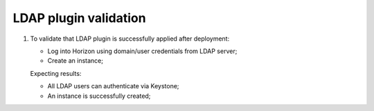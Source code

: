 LDAP plugin validation
----------------------

#. To validate that LDAP plugin is successfully applied after deployment:

   - Log into Horizon using domain/user credentials from LDAP server;
   - Create an instance;

   Expecting results:

   - All LDAP users can authenticate via Keystone;
   - An instance is successfully created;
